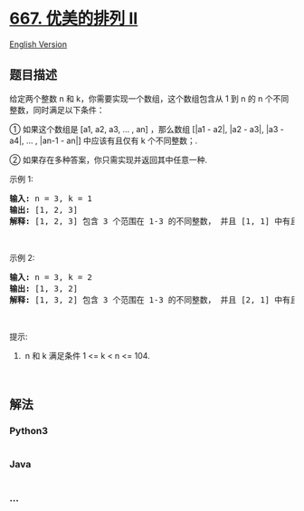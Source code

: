 * [[https://leetcode-cn.com/problems/beautiful-arrangement-ii][667.
优美的排列 II]]
  :PROPERTIES:
  :CUSTOM_ID: 优美的排列-ii
  :END:
[[./solution/0600-0699/0667.Beautiful Arrangement II/README_EN.org][English
Version]]

** 题目描述
   :PROPERTIES:
   :CUSTOM_ID: 题目描述
   :END:

#+begin_html
  <!-- 这里写题目描述 -->
#+end_html

#+begin_html
  <p>
#+end_html

给定两个整数 n 和 k，你需要实现一个数组，这个数组包含从 1 到 n 的
n 个不同整数，同时满足以下条件：

#+begin_html
  </p>
#+end_html

#+begin_html
  <p>
#+end_html

① 如果这个数组是 [a1, a2, a3, ... , an] ，那么数组 [|a1 - a2|, |a2 -
a3|, |a3 - a4|, ... , |an-1 - an|] 中应该有且仅有 k 个不同整数；.

#+begin_html
  </p>
#+end_html

#+begin_html
  <p>
#+end_html

② 如果存在多种答案，你只需实现并返回其中任意一种.

#+begin_html
  </p>
#+end_html

#+begin_html
  <p>
#+end_html

示例 1:

#+begin_html
  </p>
#+end_html

#+begin_html
  <pre>
  <strong>输入:</strong> n = 3, k = 1
  <strong>输出:</strong> [1, 2, 3]
  <strong>解释:</strong> [1, 2, 3] 包含 3 个范围在 1-3 的不同整数， 并且 [1, 1] 中有且仅有 1 个不同整数 : 1
  </pre>
#+end_html

#+begin_html
  <p>
#+end_html

 

#+begin_html
  </p>
#+end_html

#+begin_html
  <p>
#+end_html

示例 2:

#+begin_html
  </p>
#+end_html

#+begin_html
  <pre>
  <strong>输入:</strong> n = 3, k = 2
  <strong>输出:</strong> [1, 3, 2]
  <strong>解释:</strong> [1, 3, 2] 包含 3 个范围在 1-3 的不同整数， 并且 [2, 1] 中有且仅有 2 个不同整数: 1 和 2
  </pre>
#+end_html

#+begin_html
  <p>
#+end_html

 

#+begin_html
  </p>
#+end_html

#+begin_html
  <p>
#+end_html

提示:

#+begin_html
  </p>
#+end_html

#+begin_html
  <ol>
#+end_html

#+begin_html
  <li>
#+end_html

 n 和 k 满足条件 1 <= k < n <= 104.

#+begin_html
  </li>
#+end_html

#+begin_html
  </ol>
#+end_html

#+begin_html
  <p>
#+end_html

 

#+begin_html
  </p>
#+end_html

** 解法
   :PROPERTIES:
   :CUSTOM_ID: 解法
   :END:

#+begin_html
  <!-- 这里可写通用的实现逻辑 -->
#+end_html

#+begin_html
  <!-- tabs:start -->
#+end_html

*** *Python3*
    :PROPERTIES:
    :CUSTOM_ID: python3
    :END:

#+begin_html
  <!-- 这里可写当前语言的特殊实现逻辑 -->
#+end_html

#+begin_src python
#+end_src

*** *Java*
    :PROPERTIES:
    :CUSTOM_ID: java
    :END:

#+begin_html
  <!-- 这里可写当前语言的特殊实现逻辑 -->
#+end_html

#+begin_src java
#+end_src

*** *...*
    :PROPERTIES:
    :CUSTOM_ID: section
    :END:
#+begin_example
#+end_example

#+begin_html
  <!-- tabs:end -->
#+end_html
